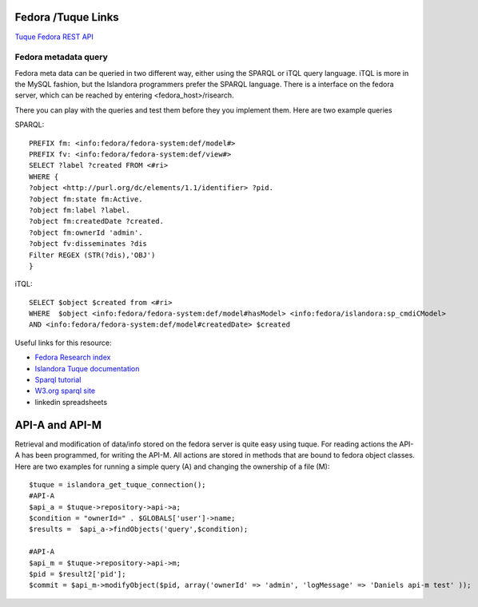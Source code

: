 .. _fedora:

===================
Fedora /Tuque Links
===================

`Tuque <https://github.com/Islandora/islandora/wiki/Working-With-Fedora-Objects-Programmatically-Via-Tuque#common-predicate-uris>`_
`Fedora REST API <https://wiki.duraspace.org/display/FEDORA38/REST+API>`_



---------------------
Fedora metadata query
---------------------

Fedora meta data can be queried in two different way, either using the SPARQL or iTQL query language. iTQL is more in the MySQL fashion, but
the Islandora programmers prefer the SPARQL language. There is a interface on the fedora server, which can be reached by entering <fedora_host>/risearch.

There you can play with the queries and test them before they you implement them. Here are two example queries

SPARQL::

    PREFIX fm: <info:fedora/fedora-system:def/model#>
    PREFIX fv: <info:fedora/fedora-system:def/view#>
    SELECT ?label ?created FROM <#ri>
    WHERE {
    ?object <http://purl.org/dc/elements/1.1/identifier> ?pid.
    ?object fm:state fm:Active.
    ?object fm:label ?label.
    ?object fm:createdDate ?created.
    ?object fm:ownerId 'admin'.
    ?object fv:disseminates ?dis
    Filter REGEX (STR(?dis),'OBJ')
    }




iTQL::

    SELECT $object $created from <#ri>
    WHERE  $object <info:fedora/fedora-system:def/model#hasModel> <info:fedora/islandora:sp_cmdiCModel>
    AND <info:fedora/fedora-system:def/model#createdDate> $created



Useful links for this resource:

* `Fedora Research index <https://wiki.duraspace.org/display/FEDORA36/Resource+Index+Search>`_
* `Islandora Tuque documentation <https://github.com/Islandora/islandora/wiki/Working-With-Fedora-Objects-Programmatically-Via-Tuque#using-the-resource-index>`_
* `Sparql tutorial <http://rdf.myexperiment.org/howtosparql?>`_
* `W3.org sparql site <https://www.w3.org/TR/rdf-sparql-query/>`_
* linkedin spreadsheets

===============
API-A and API-M
===============

Retrieval and modification of data/info stored on the fedora server is quite easy using tuque. For reading actions the API-A has been programmed, for writing the API-M.
All actions are stored in methods that are bound to fedora object classes. Here are two examples for running a simple query (A) and changing the ownership of a file (M)::

    $tuque = islandora_get_tuque_connection();
    #API-A
    $api_a = $tuque->repository->api->a;
    $condition = "ownerId=" . $GLOBALS['user']->name;
    $results =  $api_a->findObjects('query',$condition);

    #API-A
    $api_m = $tuque->repository->api->m;
    $pid = $result2['pid'];
    $commit = $api_m->modifyObject($pid, array('ownerId' => 'admin', 'logMessage' => 'Daniels api-m test' ));

